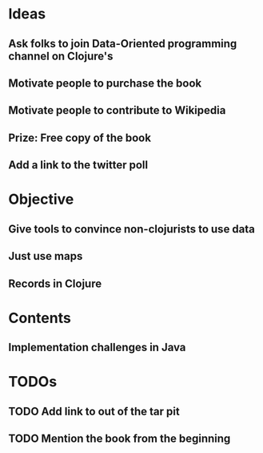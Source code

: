 * Ideas
** Ask folks to join Data-Oriented programming channel on Clojure's
** Motivate people to purchase the book
** Motivate people to contribute to Wikipedia
** Prize: Free copy of the book
** Add a link to the twitter poll
* Objective
** Give tools to convince non-clojurists to use data
** Just use maps
** Records in Clojure
* Contents
** Implementation challenges in Java
** 
* TODOs
** TODO Add link to out of the tar pit
** TODO Mention the book from the beginning
